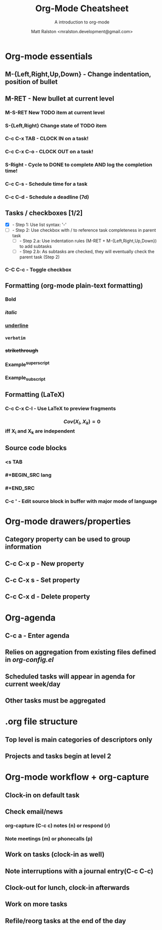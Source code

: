 #+TITLE: Org-Mode Cheatsheet
#+SUBTITLE: A introduction to org-mode
#+AUTHOR: Matt Ralston <mralston.development@gmail.com>
#+PROPERTY: TYPE_all Meta Create Cycle 
#+OPTIONS: ^:{}
#+STARTUP: latexpreview
#+OPTIONS: tex:t

* Org-mode essentials
:PROPERTIES:
:TYPE:     Meta
:END:

** M-{Left,Right,Up,Down}        - Change indentation, position of bullet
** M-RET        - New bullet at current level
:PROPERTIES:
:TYPE: Create
:END:
*** M-S-RET New TODO item at current level
:PROPERTIES:
:TYPE: Create
:END:
*** S-{Left,Right} Change state of TODO item
*** C-c C-x TAB        - CLOCK IN on a task!
*** C-c C-x C-o        - CLOCK OUT on a task!
*** S-Right        - Cycle to DONE to complete AND log the completion time!
*** C-c C-s        - Schedule time for a task
*** C-c C-d        - Schedule a deadline (7d)
** Tasks / checkboxes [1/2]
    - [X]        - Step 1: Use list syntax: '-'
    - [ ]        - Step 2: Use checkbox with / to reference task completeness in parent task
      - [ ]        - Step 2.a: Use indentation rules (M-RET + M-{Left,Right,Up,Down}) to add subtasks
      - [ ]        - Step 2.b: As subtasks are checked, they will eventually check the parent task (Step 2)
*** C-C C-c        - Toggle checkbox
** Formatting (org-mode plain-text formatting)
*** *Bold*
*** /italic/
*** _underline_
*** =verbatim=
*** +strikethrough+
*** Example^{superscript}
*** Example_{subscript}
** Formatting (LaTeX)
*** C-c C-x C-l        - Use LaTeX to preview fragments
*** $$ Cov(X_{i}, X_{k}) = 0 $$ iff X_{i} and X_{k} are independent
** Source code blocks
*** <s TAB
*** #+BEGIN_SRC lang
*** #+END_SRC
*** C-c '        - Edit source block in buffer with major mode of language
* Org-mode drawers/properties
  :PROPERTIES:
  :TYPE: Meta
  :END:
** Category property can be used to group information
** C-c C-x p        - New property
:PROPERTIES:
:TYPE: Create
:END:
** C-c C-x s        - Set property
** C-c C-x d        - Delete property
* Org-agenda
:PROPERTIES:
:TYPE: Meta
:END:
** C-c a        - Enter agenda 
** Relies on aggregation from existing files defined in [[~/.emacs.d/config_lisp_files/org-config.el][org-config.el]]
** Scheduled tasks will appear in agenda for current week/day
** Other tasks must be aggregated
* .org file structure
:PROPERTIES:
:TYPE: Meta
:END:
** Top level is main categories of descriptors only
** Projects and tasks begin at level 2

* Org-mode workflow + org-capture
:PROPERTIES:
:TYPE:     Meta
:END:
** Clock-in on default task
** Check email/news
*** org-capture (C-c c) notes (n) or respond (r)
*** Note meetings (m) or phonecalls (p)
** Work on tasks (clock-in as well)
** Note interruptions with a journal entry(C-c C-c)
** Clock-out for lunch, clock-in afterwards
** Work on more tasks
** Refile/reorg tasks at the end of the day
